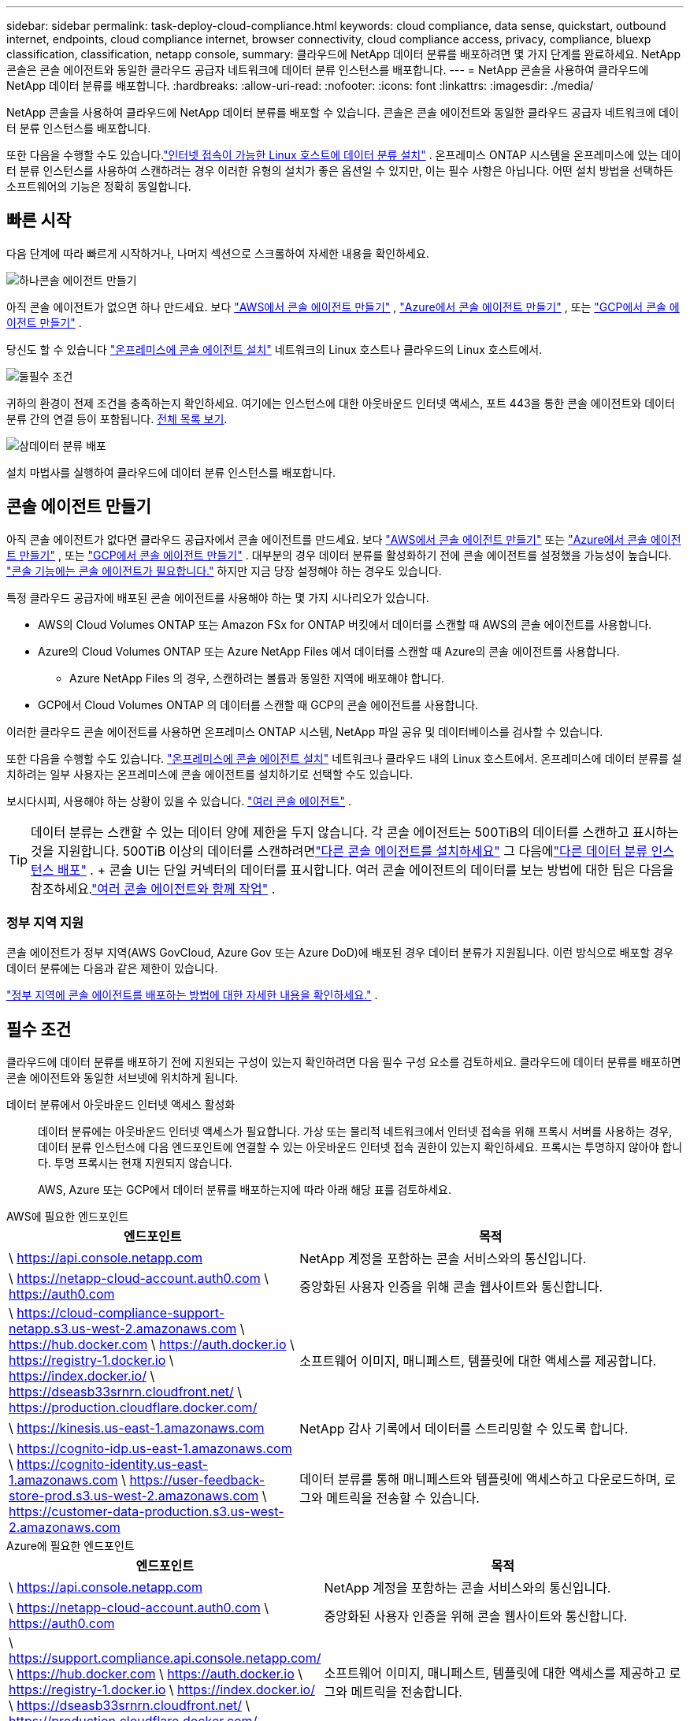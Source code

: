 ---
sidebar: sidebar 
permalink: task-deploy-cloud-compliance.html 
keywords: cloud compliance, data sense, quickstart, outbound internet, endpoints, cloud compliance internet, browser connectivity, cloud compliance access, privacy, compliance, bluexp classification, classification, netapp console, 
summary: 클라우드에 NetApp 데이터 분류를 배포하려면 몇 가지 단계를 완료하세요.  NetApp 콘솔은 콘솔 에이전트와 동일한 클라우드 공급자 네트워크에 데이터 분류 인스턴스를 배포합니다. 
---
= NetApp 콘솔을 사용하여 클라우드에 NetApp 데이터 분류를 배포합니다.
:hardbreaks:
:allow-uri-read: 
:nofooter: 
:icons: font
:linkattrs: 
:imagesdir: ./media/


[role="lead"]
NetApp 콘솔을 사용하여 클라우드에 NetApp 데이터 분류를 배포할 수 있습니다.  콘솔은 콘솔 에이전트와 동일한 클라우드 공급자 네트워크에 데이터 분류 인스턴스를 배포합니다.

또한 다음을 수행할 수도 있습니다.link:task-deploy-compliance-onprem.html["인터넷 접속이 가능한 Linux 호스트에 데이터 분류 설치"] .  온프레미스 ONTAP 시스템을 온프레미스에 있는 데이터 분류 인스턴스를 사용하여 스캔하려는 경우 이러한 유형의 설치가 좋은 옵션일 수 있지만, 이는 필수 사항은 아닙니다.  어떤 설치 방법을 선택하든 소프트웨어의 기능은 정확히 동일합니다.



== 빠른 시작

다음 단계에 따라 빠르게 시작하거나, 나머지 섹션으로 스크롤하여 자세한 내용을 확인하세요.

.image:https://raw.githubusercontent.com/NetAppDocs/common/main/media/number-1.png["하나"]콘솔 에이전트 만들기
[role="quick-margin-para"]
아직 콘솔 에이전트가 없으면 하나 만드세요. 보다 https://docs.netapp.com/us-en/console-setup-admin/task-quick-start-connector-aws.html["AWS에서 콘솔 에이전트 만들기"^] , https://docs.netapp.com/us-en/console-setup-admin/task-quick-start-connector-azure.html["Azure에서 콘솔 에이전트 만들기"^] , 또는 https://docs.netapp.com/us-en/console-setup-admin/task-quick-start-connector-google.html["GCP에서 콘솔 에이전트 만들기"^] .

[role="quick-margin-para"]
당신도 할 수 있습니다 https://docs.netapp.com/us-en/console-setup-admin/task-quick-start-connector-on-prem.html["온프레미스에 콘솔 에이전트 설치"^] 네트워크의 Linux 호스트나 클라우드의 Linux 호스트에서.

.image:https://raw.githubusercontent.com/NetAppDocs/common/main/media/number-2.png["둘"]필수 조건
[role="quick-margin-para"]
귀하의 환경이 전제 조건을 충족하는지 확인하세요.  여기에는 인스턴스에 대한 아웃바운드 인터넷 액세스, 포트 443을 통한 콘솔 에이전트와 데이터 분류 간의 연결 등이 포함됩니다.  <<필수 조건, 전체 목록 보기>>.

.image:https://raw.githubusercontent.com/NetAppDocs/common/main/media/number-3.png["삼"]데이터 분류 배포
[role="quick-margin-para"]
설치 마법사를 실행하여 클라우드에 데이터 분류 인스턴스를 배포합니다.



== 콘솔 에이전트 만들기

아직 콘솔 에이전트가 없다면 클라우드 공급자에서 콘솔 에이전트를 만드세요. 보다 https://docs.netapp.com/us-en/console-setup-admin/task-quick-start-connector-aws.html["AWS에서 콘솔 에이전트 만들기"^] 또는 https://docs.netapp.com/us-en/console-setup-admin/task-quick-start-connector-azure.html["Azure에서 콘솔 에이전트 만들기"^] , 또는 https://docs.netapp.com/us-en/console-setup-admin/task-quick-start-connector-google.html["GCP에서 콘솔 에이전트 만들기"^] . 대부분의 경우 데이터 분류를 활성화하기 전에 콘솔 에이전트를 설정했을 가능성이 높습니다. https://docs.netapp.com/us-en/console-setup-admin/concept-connectors.html#when-a-connector-is-required["콘솔 기능에는 콘솔 에이전트가 필요합니다."] 하지만 지금 당장 설정해야 하는 경우도 있습니다.

특정 클라우드 공급자에 배포된 콘솔 에이전트를 사용해야 하는 몇 가지 시나리오가 있습니다.

* AWS의 Cloud Volumes ONTAP 또는 Amazon FSx for ONTAP 버킷에서 데이터를 스캔할 때 AWS의 콘솔 에이전트를 사용합니다.
* Azure의 Cloud Volumes ONTAP 또는 Azure NetApp Files 에서 데이터를 스캔할 때 Azure의 콘솔 에이전트를 사용합니다.
+
** Azure NetApp Files 의 경우, 스캔하려는 볼륨과 동일한 지역에 배포해야 합니다.


* GCP에서 Cloud Volumes ONTAP 의 데이터를 스캔할 때 GCP의 콘솔 에이전트를 사용합니다.


이러한 클라우드 콘솔 에이전트를 사용하면 온프레미스 ONTAP 시스템, NetApp 파일 공유 및 데이터베이스를 검사할 수 있습니다.

또한 다음을 수행할 수도 있습니다. https://docs.netapp.com/us-en/console-setup-admin/task-quick-start-connector-on-prem.html["온프레미스에 콘솔 에이전트 설치"^] 네트워크나 클라우드 내의 Linux 호스트에서. 온프레미스에 데이터 분류를 설치하려는 일부 사용자는 온프레미스에 콘솔 에이전트를 설치하기로 선택할 수도 있습니다.

보시다시피, 사용해야 하는 상황이 있을 수 있습니다. https://docs.netapp.com/us-en/console-setup-admin/concept-connectors.html#multiple-connectors["여러 콘솔 에이전트"] .


TIP: 데이터 분류는 스캔할 수 있는 데이터 양에 제한을 두지 않습니다. 각 콘솔 에이전트는 500TiB의 데이터를 스캔하고 표시하는 것을 지원합니다. 500TiB 이상의 데이터를 스캔하려면link:https://docs.netapp.com/us-en/console-setup-admin/concept-connectors.html#connector-installation["다른 콘솔 에이전트를 설치하세요"^] 그 다음에link:https://docs.netapp.com/us-en/data-services-data-classification/task-deploy-overview.html["다른 데이터 분류 인스턴스 배포"] . + 콘솔 UI는 단일 커넥터의 데이터를 표시합니다. 여러 콘솔 에이전트의 데이터를 보는 방법에 대한 팁은 다음을 참조하세요.link:https://docs.netapp.com/us-en/console-setup-admin/task-manage-multiple-connectors.html#switch-between-connectors["여러 콘솔 에이전트와 함께 작업"^] .



=== 정부 지역 지원

콘솔 에이전트가 정부 지역(AWS GovCloud, Azure Gov 또는 Azure DoD)에 배포된 경우 데이터 분류가 지원됩니다.  이런 방식으로 배포할 경우 데이터 분류에는 다음과 같은 제한이 있습니다.

https://docs.netapp.com/us-en/console-setup-admin/task-install-restricted-mode.html["정부 지역에 콘솔 에이전트를 배포하는 방법에 대한 자세한 내용을 확인하세요."^] .



== 필수 조건

클라우드에 데이터 분류를 배포하기 전에 지원되는 구성이 있는지 확인하려면 다음 필수 구성 요소를 검토하세요.  클라우드에 데이터 분류를 배포하면 콘솔 에이전트와 동일한 서브넷에 위치하게 됩니다.

데이터 분류에서 아웃바운드 인터넷 액세스 활성화:: 데이터 분류에는 아웃바운드 인터넷 액세스가 필요합니다.  가상 또는 물리적 네트워크에서 인터넷 접속을 위해 프록시 서버를 사용하는 경우, 데이터 분류 인스턴스에 다음 엔드포인트에 연결할 수 있는 아웃바운드 인터넷 접속 권한이 있는지 확인하세요.  프록시는 투명하지 않아야 합니다.  투명 프록시는 현재 지원되지 않습니다.
+
--
AWS, Azure 또는 GCP에서 데이터 분류를 배포하는지에 따라 아래 해당 표를 검토하세요.

--


[role="tabbed-block"]
====
.AWS에 필요한 엔드포인트
--
[cols="43,57"]
|===
| 엔드포인트 | 목적 


| \ https://api.console.netapp.com | NetApp 계정을 포함하는 콘솔 서비스와의 통신입니다. 


| \ https://netapp-cloud-account.auth0.com \ https://auth0.com | 중앙화된 사용자 인증을 위해 콘솔 웹사이트와 통신합니다. 


| \ https://cloud-compliance-support-netapp.s3.us-west-2.amazonaws.com \ https://hub.docker.com \ https://auth.docker.io \ https://registry-1.docker.io \ https://index.docker.io/ \ https://dseasb33srnrn.cloudfront.net/ \ https://production.cloudflare.docker.com/ | 소프트웨어 이미지, 매니페스트, 템플릿에 대한 액세스를 제공합니다. 


| \ https://kinesis.us-east-1.amazonaws.com | NetApp 감사 기록에서 데이터를 스트리밍할 수 있도록 합니다. 


| \ https://cognito-idp.us-east-1.amazonaws.com \ https://cognito-identity.us-east-1.amazonaws.com \ https://user-feedback-store-prod.s3.us-west-2.amazonaws.com \ https://customer-data-production.s3.us-west-2.amazonaws.com | 데이터 분류를 통해 매니페스트와 템플릿에 액세스하고 다운로드하며, 로그와 메트릭을 전송할 수 있습니다. 
|===
--
.Azure에 필요한 엔드포인트
--
[cols="43,57"]
|===
| 엔드포인트 | 목적 


| \ https://api.console.netapp.com | NetApp 계정을 포함하는 콘솔 서비스와의 통신입니다. 


| \ https://netapp-cloud-account.auth0.com \ https://auth0.com | 중앙화된 사용자 인증을 위해 콘솔 웹사이트와 통신합니다. 


| \ https://support.compliance.api.console.netapp.com/ \ https://hub.docker.com \ https://auth.docker.io \ https://registry-1.docker.io \ https://index.docker.io/ \ https://dseasb33srnrn.cloudfront.net/ \ https://production.cloudflare.docker.com/ | 소프트웨어 이미지, 매니페스트, 템플릿에 대한 액세스를 제공하고 로그와 메트릭을 전송합니다. 


| \ https://support.compliance.api.console.netapp.com/ | NetApp 감사 기록에서 데이터를 스트리밍할 수 있도록 합니다. 
|===
--
.GCP에 필요한 엔드포인트
--
[cols="43,57"]
|===
| 엔드포인트 | 목적 


| \ https://api.console.netapp.com | NetApp 계정을 포함하는 콘솔 서비스와의 통신입니다. 


| \ https://netapp-cloud-account.auth0.com \ https://auth0.com | 중앙화된 사용자 인증을 위해 콘솔 웹사이트와 통신합니다. 


| \ https://support.compliance.api.console.netapp.com/ \ https://hub.docker.com \ https://auth.docker.io \ https://registry-1.docker.io \ https://index.docker.io/ \ https://dseasb33srnrn.cloudfront.net/ \ https://production.cloudflare.docker.com/ | 소프트웨어 이미지, 매니페스트, 템플릿에 대한 액세스를 제공하고 로그와 메트릭을 전송합니다. 


| \ https://support.compliance.api.console.netapp.com/ | NetApp 감사 기록에서 데이터를 스트리밍할 수 있도록 합니다. 
|===
--
====
데이터 분류에 필요한 권한이 있는지 확인하세요.:: 데이터 분류에 리소스를 배포하고 데이터 분류 인스턴스에 대한 보안 그룹을 생성할 수 있는 권한이 있는지 확인하세요.
+
--
* link:https://docs.netapp.com/us-en/console-setup-admin/reference-permissions-gcp.html["Google Cloud 권한"^]
* link:https://docs.netapp.com/us-en/console-setup-admin/reference-permissions-aws.html#classification["AWS 권한"^]
* link:https://docs.netapp.com/us-en/console-setup-admin/reference-permissions-azure.html#classification["Azure 권한"^]


--
콘솔 에이전트가 데이터 분류에 액세스할 수 있는지 확인하세요.:: 콘솔 에이전트와 데이터 분류 인스턴스 간의 연결을 보장합니다.  콘솔 에이전트의 보안 그룹은 포트 443을 통해 데이터 분류 인스턴스와의 인바운드 및 아웃바운드 트래픽을 허용해야 합니다.  이 연결을 통해 데이터 분류 인스턴스를 배포하고 규정 준수 및 거버넌스 탭에서 정보를 볼 수 있습니다.  데이터 분류는 AWS와 Azure의 정부 지역에서 지원됩니다.
+
--
AWS 및 AWS GovCloud 배포에는 추가적인 인바운드 및 아웃바운드 보안 그룹 규칙이 필요합니다. 보다 https://docs.netapp.com/us-en/console-setup-admin/reference-ports-aws.html["AWS의 콘솔 에이전트에 대한 규칙"^] 자세한 내용은.

Azure 및 Azure Government 배포에는 추가적인 인바운드 및 아웃바운드 보안 그룹 규칙이 필요합니다. 보다 https://docs.netapp.com/us-en/console-setup-admin/reference-ports-azure.html["Azure의 콘솔 에이전트에 대한 규칙"^] 자세한 내용은.

--
데이터 분류를 계속 실행할 수 있는지 확인하세요.:: 데이터 분류 인스턴스는 지속적으로 데이터를 스캔하기 위해 켜져 있어야 합니다.
데이터 분류에 대한 웹 브라우저 연결을 보장합니다.:: 데이터 분류가 활성화된 후, 사용자가 데이터 분류 인스턴스에 연결된 호스트에서 콘솔 인터페이스에 액세스하는지 확인하세요.
+
--
데이터 분류 인스턴스는 개인 IP 주소를 사용하여 인덱싱된 데이터가 인터넷에서 접근되지 않도록 보장합니다.  따라서 콘솔에 접속하는 데 사용하는 웹 브라우저는 해당 개인 IP 주소에 연결되어 있어야 합니다.  해당 연결은 클라우드 공급자(예: VPN)에 대한 직접 연결을 통해 이루어질 수도 있고, 데이터 분류 인스턴스와 동일한 네트워크 내부에 있는 호스트를 통해 이루어질 수도 있습니다.

--
vCPU 제한을 확인하세요:: 클라우드 제공업체의 vCPU 한도가 필요한 수의 코어를 갖춘 인스턴스를 배포할 수 있는지 확인하세요.  콘솔이 실행되는 지역에서 해당 인스턴스 패밀리에 대한 vCPU 제한을 확인해야 합니다. link:concept-classification.html#the-data-classification-instance["필요한 인스턴스 유형을 확인하세요"] .
+
--
vCPU 제한에 대한 자세한 내용은 다음 링크를 참조하세요.

* https://docs.aws.amazon.com/AWSEC2/latest/UserGuide/ec2-resource-limits.html["AWS 설명서: Amazon EC2 서비스 할당량"^]
* https://docs.microsoft.com/en-us/azure/virtual-machines/linux/quotas["Azure 설명서: 가상 머신 vCPU 할당량"^]
* https://cloud.google.com/compute/quotas["Google Cloud 문서: 리소스 할당량"^]


--




== 클라우드에 데이터 분류 배포

클라우드에 데이터 분류 인스턴스를 배포하려면 다음 단계를 따르세요.  콘솔 에이전트는 클라우드에 인스턴스를 배포한 다음 해당 인스턴스에 데이터 분류 소프트웨어를 설치합니다.

기본 인스턴스 유형을 사용할 수 없는 지역에서는 데이터 분류가 실행됩니다.link:reference-instance-types.html["대체 인스턴스 유형"] .

[role="tabbed-block"]
====
.AWS에 배포
--
.단계
. 데이터 분류의 메인 페이지에서 *온프레미스 또는 클라우드에 분류 배포*를 선택합니다.
+
image:screenshot-deploy-classification.png["데이터 분류를 활성화하기 위한 버튼을 선택하는 스크린샷입니다."]

. _설치_ 페이지에서 *배포 > 배포*를 선택하여 "대형" 인스턴스 크기를 사용하고 클라우드 배포 마법사를 시작합니다.
. 마법사는 배포 단계를 진행하면서 진행 상황을 표시합니다.  입력이 필요하거나 문제가 발생하면 메시지가 표시됩니다.
. 인스턴스가 배포되고 데이터 분류가 설치되면 *구성 계속*을 선택하여 _구성_ 페이지로 이동합니다.


--
.Azure에 배포
--
.단계
. 데이터 분류의 메인 페이지에서 *온프레미스 또는 클라우드에 분류 배포*를 선택합니다.
+
image:screenshot-deploy-classification.png["데이터 분류를 활성화하기 위한 버튼을 선택하는 스크린샷입니다."]

. 클라우드 배포 마법사를 시작하려면 *배포*를 선택하세요.
. 마법사는 배포 단계를 진행하면서 진행 상황을 표시합니다.  문제가 발생하면 멈추고 입력을 요청합니다.
. 인스턴스가 배포되고 데이터 분류가 설치되면 *구성 계속*을 선택하여 _구성_ 페이지로 이동합니다.


--
.Google Cloud에 배포
--
.단계
. 데이터 분류의 메인 페이지에서 *거버넌스 > 분류*를 선택합니다.
. *온프레미스 또는 클라우드에 분류 배포*를 선택합니다.
+
image:screenshot-deploy-classification.png["데이터 분류를 활성화하기 위한 버튼을 선택하는 스크린샷입니다."]

. 클라우드 배포 마법사를 시작하려면 *배포*를 선택하세요.
. 마법사는 배포 단계를 진행하면서 진행 상황을 표시합니다.  문제가 발생하면 멈추고 입력을 요청합니다.
. 인스턴스가 배포되고 데이터 분류가 설치되면 *구성 계속*을 선택하여 _구성_ 페이지로 이동합니다.


--
====
.결과
콘솔은 클라우드 공급자에 데이터 분류 인스턴스를 배포합니다.

인스턴스가 인터넷에 연결되어 있는 한 콘솔 에이전트와 데이터 분류 소프트웨어의 업그레이드는 자동화됩니다.

.다음은 무엇인가
구성 페이지에서 스캔할 데이터 소스를 선택할 수 있습니다.
